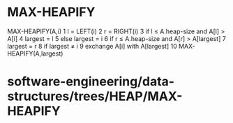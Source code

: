* MAX-HEAPIFY

MAX-HEAPIFY(A,i) 1 l = LEFT(i) 2 r = RIGHT(i) 3 if l ≤ A.heap-size and
A[l] > A[i] 4 largest = l 5 else largest = i 6 if r ≤ A.heap-size and
A[r] > A[largest] 7 largest = r 8 if largest ≠ i 9 exchange A[i] with
A[largest] 10 MAX-HEAPIFY(A,largest)

* software-engineering/data-structures/trees/HEAP/MAX-HEAPIFY
